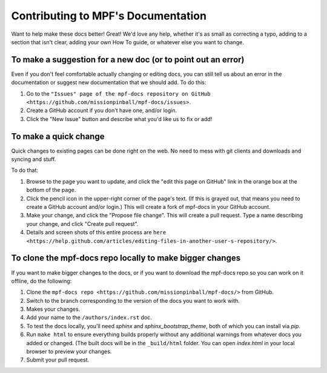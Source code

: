 Contributing to MPF's Documentation
===================================

Want to help make these docs better! Great! We'd love any help, whether it's as
small as correcting a typo, adding to a section that isn't clear, adding your
own How To guide, or whatever else you want to change.

To make a suggestion for a new doc (or to point out an error)
-------------------------------------------------------------

Even if you don't feel comfortable actually changing or editing docs, you can
still tell us about an error in the documentation or suggest new
documentation that we should add. To do this:

#. Go to the ``"Issues" page of the mpf-docs repository on GitHub <https://github.com/missionpinball/mpf-docs/issues>``.
#. Create a GitHub account if you don't have one, and/or login.
#. Click the "New Issue" button and describe what you'd like us to fix or add!

To make a quick change
----------------------

Quick changes to existing pages can be done right on the web. No need to mess
with git clients and downloads and syncing and stuff.

To do that:

#. Browse to the page you want to update, and click the "edit this page on
   GitHub" link in the orange box at the bottom of the page.
#. Click the pencil icon in the upper-right corner of the page's text. (If
   this is grayed out, that means you need to create a GitHub account and/or
   login.) This will create a fork of mpf-docs in your GitHub account.
#. Make your change, and click the "Propose file change". This will create a
   pull request. Type a name describing your change, and click "Create pull
   request".
#.  Details and screen shots of this entire process are ``here <https://help.github.com/articles/editing-files-in-another-user-s-repository/>``.

To clone the mpf-docs repo locally to make bigger changes
---------------------------------------------------------

If you want to make bigger changes to the docs, or if you want to download the
mpf-docs repo so you can work on it offline, do the following:

#. Clone the ``mpf-docs repo <https://github.com/missionpinball/mpf-docs/>``
   from GitHub.
#. Switch to the branch corresponding to the version of the docs you want to
   work with.
#. Makes your changes.
#. Add your name to the ``/authors/index.rst`` doc.
#. To test the docs locally, you'll need *sphinx* and *sphinx_bootstrap_theme*,
   both of which you can install via *pip*.
#. Run ``make html`` to ensure everything builds properly without any
   additional warnings from whatever docs you added or changed. (The built docs
   will be in the ``_build/html`` folder. You can open *index.html* in your
   local browser to preview your changes.
#. Submit your pull request.

